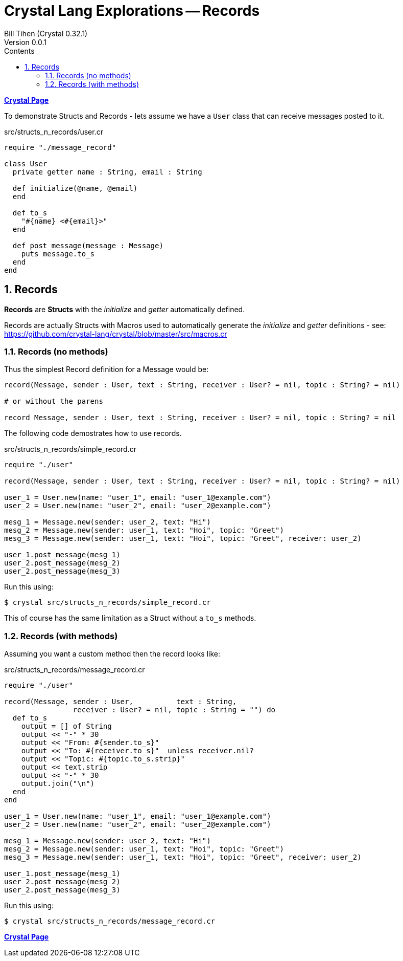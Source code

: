 = Crystal Lang Explorations -- Records
:source-highlighter: prettify
:source-language: crystal
Bill Tihen (Crystal 0.32.1)
Version 0.0.1
:sectnums:
:toc:
:toclevels: 4
:toc-title: Contents

:description: Exploring Crystal's Features
:keywords: Crystal Language
:imagesdir: ./images

*link:crystal_index.html[Crystal Page]*

To demonstrate Structs and Records - lets assume we have a `User` class that can receive messages posted to it.

.src/structs_n_records/user.cr
[source,linenums]
----
require "./message_record"

class User
  private getter name : String, email : String

  def initialize(@name, @email)
  end

  def to_s
    "#{name} <#{email}>"
  end

  def post_message(message : Message)
    puts message.to_s
  end
end
----

== Records

*Records* are *Structs* with the _initialize_ and _getter_ automatically defined.

Records are actually Structs with Macros used to automatically generate the _initialize_ and _getter_ definitions - see: https://github.com/crystal-lang/crystal/blob/master/src/macros.cr

=== Records (no methods)

Thus the simplest Record definition for a Message would be:

```
record(Message, sender : User, text : String, receiver : User? = nil, topic : String? = nil)

# or without the parens

record Message, sender : User, text : String, receiver : User? = nil, topic : String? = nil
```

The following code demostrates how to use records.

.src/structs_n_records/simple_record.cr
[source,linenums]
----
require "./user"

record(Message, sender : User, text : String, receiver : User? = nil, topic : String? = nil)

user_1 = User.new(name: "user_1", email: "user_1@example.com")
user_2 = User.new(name: "user_2", email: "user_2@example.com")

mesg_1 = Message.new(sender: user_2, text: "Hi")
mesg_2 = Message.new(sender: user_1, text: "Hoi", topic: "Greet")
mesg_3 = Message.new(sender: user_1, text: "Hoi", topic: "Greet", receiver: user_2)

user_1.post_message(mesg_1)
user_2.post_message(mesg_2)
user_2.post_message(mesg_3)
----

Run this using:

```bash
$ crystal src/structs_n_records/simple_record.cr
```

This of course has the same limitation as a Struct without a `to_s` methods.

=== Records (with methods)

Assuming you want a custom method then the record looks like:

.src/structs_n_records/message_record.cr
[source,linenums]
----
require "./user"

record(Message, sender : User,          text : String,
                receiver : User? = nil, topic : String = "") do
  def to_s
    output = [] of String
    output << "-" * 30
    output << "From: #{sender.to_s}"
    output << "To: #{receiver.to_s}"  unless receiver.nil?
    output << "Topic: #{topic.to_s.strip}"
    output << text.strip
    output << "-" * 30
    output.join("\n")
  end
end

user_1 = User.new(name: "user_1", email: "user_1@example.com")
user_2 = User.new(name: "user_2", email: "user_2@example.com")

mesg_1 = Message.new(sender: user_2, text: "Hi")
mesg_2 = Message.new(sender: user_1, text: "Hoi", topic: "Greet")
mesg_3 = Message.new(sender: user_1, text: "Hoi", topic: "Greet", receiver: user_2)

user_1.post_message(mesg_1)
user_2.post_message(mesg_2)
user_2.post_message(mesg_3)
----

Run this using:

```bash
$ crystal src/structs_n_records/message_record.cr
```

*link:crystal_index.html[Crystal Page]*
